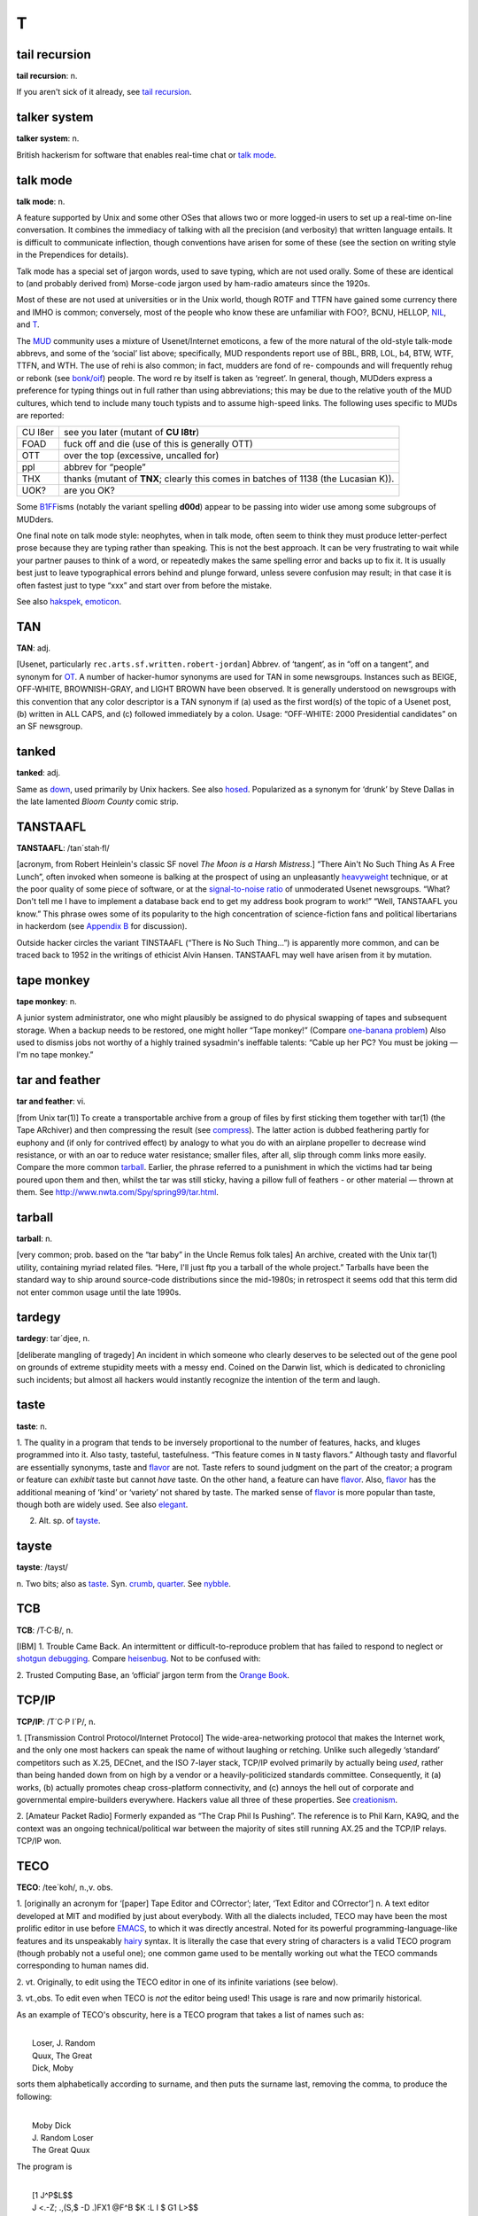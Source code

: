 =====
T
=====

tail recursion
==============


**tail recursion**: n.

If you aren't sick of it already, see `tail
recursion <tail-recursion.html>`__.


talker system
==============


**talker system**: n.

British hackerism for software that enables real-time chat or `talk
mode <talk-mode.html>`__.


talk mode
=========

**talk mode**: n.

A feature supported by Unix and some other OSes that allows two or more
logged-in users to set up a real-time on-line conversation. It combines
the immediacy of talking with all the precision (and verbosity) that
written language entails. It is difficult to communicate inflection,
though conventions have arisen for some of these (see the section on
writing style in the Prependices for details).

Talk mode has a special set of jargon words, used to save typing, which
are not used orally. Some of these are identical to (and probably
derived from) Morse-code jargon used by ham-radio amateurs since the
1920s.

+--------------------+-----------------------------------------------------------------------------------------------------------------------------------------------------------------------------------------------------------------------------------------------------------------------------------------------------------------------------------------------------------------------------------------+
| AFAIAC             | as far as I am concerned                                                                                                                                                                                                                                                                                                                                                                |
+--------------------+-----------------------------------------------------------------------------------------------------------------------------------------------------------------------------------------------------------------------------------------------------------------------------------------------------------------------------------------------------------------------------------------+
| AFAIK              | as far as I know                                                                                                                                                                                                                                                                                                                                                                        |
+--------------------+-----------------------------------------------------------------------------------------------------------------------------------------------------------------------------------------------------------------------------------------------------------------------------------------------------------------------------------------------------------------------------------------+
| BCNU               | be seeing you                                                                                                                                                                                                                                                                                                                                                                           |
+--------------------+-----------------------------------------------------------------------------------------------------------------------------------------------------------------------------------------------------------------------------------------------------------------------------------------------------------------------------------------------------------------------------------------+
| BTW                | by the way                                                                                                                                                                                                                                                                                                                                                                              |
+--------------------+-----------------------------------------------------------------------------------------------------------------------------------------------------------------------------------------------------------------------------------------------------------------------------------------------------------------------------------------------------------------------------------------+
| BYE?               | are you ready to unlink? (this is the standard way to end a talk-mode conversation; the other person types **BYE** to confirm, or else continues the conversation)                                                                                                                                                                                                                      |
+--------------------+-----------------------------------------------------------------------------------------------------------------------------------------------------------------------------------------------------------------------------------------------------------------------------------------------------------------------------------------------------------------------------------------+
| CUL                | see you later                                                                                                                                                                                                                                                                                                                                                                           |
+--------------------+-----------------------------------------------------------------------------------------------------------------------------------------------------------------------------------------------------------------------------------------------------------------------------------------------------------------------------------------------------------------------------------------+
| ENQ?               | are you busy? (expects **ACK** or **NAK** in return)                                                                                                                                                                                                                                                                                                                                    |
+--------------------+-----------------------------------------------------------------------------------------------------------------------------------------------------------------------------------------------------------------------------------------------------------------------------------------------------------------------------------------------------------------------------------------+
| FOO?               | are you there? (often used on unexpected links, meaning also “Sorry if I butted in &ellipsis;” (linker) or “What's up?” (linkee))                                                                                                                                                                                                                                                       |
+--------------------+-----------------------------------------------------------------------------------------------------------------------------------------------------------------------------------------------------------------------------------------------------------------------------------------------------------------------------------------------------------------------------------------+
| FWIW               | for what it's worth                                                                                                                                                                                                                                                                                                                                                                     |
+--------------------+-----------------------------------------------------------------------------------------------------------------------------------------------------------------------------------------------------------------------------------------------------------------------------------------------------------------------------------------------------------------------------------------+
| FYI                | for your information                                                                                                                                                                                                                                                                                                                                                                    |
+--------------------+-----------------------------------------------------------------------------------------------------------------------------------------------------------------------------------------------------------------------------------------------------------------------------------------------------------------------------------------------------------------------------------------+
| FYA                | for your amusement                                                                                                                                                                                                                                                                                                                                                                      |
+--------------------+-----------------------------------------------------------------------------------------------------------------------------------------------------------------------------------------------------------------------------------------------------------------------------------------------------------------------------------------------------------------------------------------+
| GA                 | go ahead (used when two people have tried to type simultaneously; this cedes the right to type to the other)                                                                                                                                                                                                                                                                            |
+--------------------+-----------------------------------------------------------------------------------------------------------------------------------------------------------------------------------------------------------------------------------------------------------------------------------------------------------------------------------------------------------------------------------------+
| GRMBL              | grumble (expresses disquiet or disagreement)                                                                                                                                                                                                                                                                                                                                            |
+--------------------+-----------------------------------------------------------------------------------------------------------------------------------------------------------------------------------------------------------------------------------------------------------------------------------------------------------------------------------------------------------------------------------------+
| HELLOP             | hello? (an instance of the ‘-P’ convention)                                                                                                                                                                                                                                                                                                                                             |
+--------------------+-----------------------------------------------------------------------------------------------------------------------------------------------------------------------------------------------------------------------------------------------------------------------------------------------------------------------------------------------------------------------------------------+
| IIRC               | if I recall correctly                                                                                                                                                                                                                                                                                                                                                                   |
+--------------------+-----------------------------------------------------------------------------------------------------------------------------------------------------------------------------------------------------------------------------------------------------------------------------------------------------------------------------------------------------------------------------------------+
| JAM                | just a minute (equivalent to **SEC....** )                                                                                                                                                                                                                                                                                                                                              |
+--------------------+-----------------------------------------------------------------------------------------------------------------------------------------------------------------------------------------------------------------------------------------------------------------------------------------------------------------------------------------------------------------------------------------+
| MIN                | same as **JAM**                                                                                                                                                                                                                                                                                                                                                                         |
+--------------------+-----------------------------------------------------------------------------------------------------------------------------------------------------------------------------------------------------------------------------------------------------------------------------------------------------------------------------------------------------------------------------------------+
| NIL                | no (see `NIL <../N/NIL.html>`__)                                                                                                                                                                                                                                                                                                                                                      |
+--------------------+-----------------------------------------------------------------------------------------------------------------------------------------------------------------------------------------------------------------------------------------------------------------------------------------------------------------------------------------------------------------------------------------+
| NP                 | no problem                                                                                                                                                                                                                                                                                                                                                                              |
+--------------------+-----------------------------------------------------------------------------------------------------------------------------------------------------------------------------------------------------------------------------------------------------------------------------------------------------------------------------------------------------------------------------------------+
| O                  | over to you                                                                                                                                                                                                                                                                                                                                                                             |
+--------------------+-----------------------------------------------------------------------------------------------------------------------------------------------------------------------------------------------------------------------------------------------------------------------------------------------------------------------------------------------------------------------------------------+
| OO                 | over and out                                                                                                                                                                                                                                                                                                                                                                            |
+--------------------+-----------------------------------------------------------------------------------------------------------------------------------------------------------------------------------------------------------------------------------------------------------------------------------------------------------------------------------------------------------------------------------------+
| /                  | another form of “over to you” (from x/y as “x over y”)                                                                                                                                                                                                                                                                                                                                  |
+--------------------+-----------------------------------------------------------------------------------------------------------------------------------------------------------------------------------------------------------------------------------------------------------------------------------------------------------------------------------------------------------------------------------------+
| \\                 | lambda (used in discussing LISPy things)                                                                                                                                                                                                                                                                                                                                                |
+--------------------+-----------------------------------------------------------------------------------------------------------------------------------------------------------------------------------------------------------------------------------------------------------------------------------------------------------------------------------------------------------------------------------------+
| OBTW               | oh, by the way                                                                                                                                                                                                                                                                                                                                                                          |
+--------------------+-----------------------------------------------------------------------------------------------------------------------------------------------------------------------------------------------------------------------------------------------------------------------------------------------------------------------------------------------------------------------------------------+
| OTOH               | on the other hand                                                                                                                                                                                                                                                                                                                                                                       |
+--------------------+-----------------------------------------------------------------------------------------------------------------------------------------------------------------------------------------------------------------------------------------------------------------------------------------------------------------------------------------------------------------------------------------+
| R U THERE?         | are you there?                                                                                                                                                                                                                                                                                                                                                                          |
+--------------------+-----------------------------------------------------------------------------------------------------------------------------------------------------------------------------------------------------------------------------------------------------------------------------------------------------------------------------------------------------------------------------------------+
| SEC                | wait a second (sometimes written **SEC...** )                                                                                                                                                                                                                                                                                                                                           |
+--------------------+-----------------------------------------------------------------------------------------------------------------------------------------------------------------------------------------------------------------------------------------------------------------------------------------------------------------------------------------------------------------------------------------+
| SYN                | Are you busy? (expects ACK, SYN\|ACK, or RST in return; this is modeled on the TCP/IP handshake sequence)                                                                                                                                                                                                                                                                               |
+--------------------+-----------------------------------------------------------------------------------------------------------------------------------------------------------------------------------------------------------------------------------------------------------------------------------------------------------------------------------------------------------------------------------------+
| T                  | yes (see the main entry for `T <T.html>`__)                                                                                                                                                                                                                                                                                                                                           |
+--------------------+-----------------------------------------------------------------------------------------------------------------------------------------------------------------------------------------------------------------------------------------------------------------------------------------------------------------------------------------------------------------------------------------+
| TNX                | thanks                                                                                                                                                                                                                                                                                                                                                                                  |
+--------------------+-----------------------------------------------------------------------------------------------------------------------------------------------------------------------------------------------------------------------------------------------------------------------------------------------------------------------------------------------------------------------------------------+
| TNX 1.0E6          | thanks a million (humorous)                                                                                                                                                                                                                                                                                                                                                             |
+--------------------+-----------------------------------------------------------------------------------------------------------------------------------------------------------------------------------------------------------------------------------------------------------------------------------------------------------------------------------------------------------------------------------------+
| TNXE6              | another form of “thanks a million”                                                                                                                                                                                                                                                                                                                                                      |
+--------------------+-----------------------------------------------------------------------------------------------------------------------------------------------------------------------------------------------------------------------------------------------------------------------------------------------------------------------------------------------------------------------------------------+
| TTBOMK             | to the best of my knowledge                                                                                                                                                                                                                                                                                                                                                             |
+--------------------+-----------------------------------------------------------------------------------------------------------------------------------------------------------------------------------------------------------------------------------------------------------------------------------------------------------------------------------------------------------------------------------------+
| WRT                | with regard to, or with respect to.                                                                                                                                                                                                                                                                                                                                                     |
+--------------------+-----------------------------------------------------------------------------------------------------------------------------------------------------------------------------------------------------------------------------------------------------------------------------------------------------------------------------------------------------------------------------------------+
| WTF                | the universal interrogative particle; WTF knows what it means?                                                                                                                                                                                                                                                                                                                          |
+--------------------+-----------------------------------------------------------------------------------------------------------------------------------------------------------------------------------------------------------------------------------------------------------------------------------------------------------------------------------------------------------------------------------------+
| WTH                | what the hell?                                                                                                                                                                                                                                                                                                                                                                          |
+--------------------+-----------------------------------------------------------------------------------------------------------------------------------------------------------------------------------------------------------------------------------------------------------------------------------------------------------------------------------------------------------------------------------------+
| <double newline>   | When the typing party has finished, he/she types two newlines to signal that he/she is done; this leaves a blank line between 'speeches' in the conversation, making it easier to reread the preceding text.                                                                                                                                                                            |
+--------------------+-----------------------------------------------------------------------------------------------------------------------------------------------------------------------------------------------------------------------------------------------------------------------------------------------------------------------------------------------------------------------------------------+
| YHTBT              | You Had To Be There. Used of a situation which loses significant meaning in the telling, usually because it's difficult to convey tone and timing.                                                                                                                                                                                                                                      |
+--------------------+-----------------------------------------------------------------------------------------------------------------------------------------------------------------------------------------------------------------------------------------------------------------------------------------------------------------------------------------------------------------------------------------+
| <name>:            | When three or more terminals are linked, it is conventional for each typist to `prepend <../P/prepend.html>`__ his/her login name or handle and a colon (or a hyphen) to each line to indicate who is typing (some conferencing facilities do this automatically). The login name is often shortened to a unique prefix (possibly a single letter) during a very long conversation.   |
+--------------------+-----------------------------------------------------------------------------------------------------------------------------------------------------------------------------------------------------------------------------------------------------------------------------------------------------------------------------------------------------------------------------------------+
| /\\/\\/\\          | A giggle or chuckle. On a MUD, this usually means 'earthquake fault'.                                                                                                                                                                                                                                                                                                                   |
+--------------------+-----------------------------------------------------------------------------------------------------------------------------------------------------------------------------------------------------------------------------------------------------------------------------------------------------------------------------------------------------------------------------------------+
| <g>                | grin                                                                                                                                                                                                                                                                                                                                                                                    |
+--------------------+-----------------------------------------------------------------------------------------------------------------------------------------------------------------------------------------------------------------------------------------------------------------------------------------------------------------------------------------------------------------------------------------+
| <gd&r>             | grinning, ducking, and running                                                                                                                                                                                                                                                                                                                                                          |
+--------------------+-----------------------------------------------------------------------------------------------------------------------------------------------------------------------------------------------------------------------------------------------------------------------------------------------------------------------------------------------------------------------------------------+
| BBL                | be back later                                                                                                                                                                                                                                                                                                                                                                           |
+--------------------+-----------------------------------------------------------------------------------------------------------------------------------------------------------------------------------------------------------------------------------------------------------------------------------------------------------------------------------------------------------------------------------------+
| BRB                | be right back                                                                                                                                                                                                                                                                                                                                                                           |
+--------------------+-----------------------------------------------------------------------------------------------------------------------------------------------------------------------------------------------------------------------------------------------------------------------------------------------------------------------------------------------------------------------------------------+
| HHOJ               | ha ha only joking                                                                                                                                                                                                                                                                                                                                                                       |
+--------------------+-----------------------------------------------------------------------------------------------------------------------------------------------------------------------------------------------------------------------------------------------------------------------------------------------------------------------------------------------------------------------------------------+
| HHOK               | ha ha only kidding                                                                                                                                                                                                                                                                                                                                                                      |
+--------------------+-----------------------------------------------------------------------------------------------------------------------------------------------------------------------------------------------------------------------------------------------------------------------------------------------------------------------------------------------------------------------------------------+
| HHOS               | `ha ha only serious <../H/ha-ha-only-serious.html>`__                                                                                                                                                                                                                                                                                                                                 |
+--------------------+-----------------------------------------------------------------------------------------------------------------------------------------------------------------------------------------------------------------------------------------------------------------------------------------------------------------------------------------------------------------------------------------+
| IMHO               | in my humble opinion (see `IMHO <../I/IMHO.html>`__)                                                                                                                                                                                                                                                                                                                                  |
+--------------------+-----------------------------------------------------------------------------------------------------------------------------------------------------------------------------------------------------------------------------------------------------------------------------------------------------------------------------------------------------------------------------------------+
| LOL                | laughing out loud                                                                                                                                                                                                                                                                                                                                                                       |
+--------------------+-----------------------------------------------------------------------------------------------------------------------------------------------------------------------------------------------------------------------------------------------------------------------------------------------------------------------------------------------------------------------------------------+
| NHOH               | Never Heard of Him/Her (often used in `initgame <../I/initgame.html>`__)                                                                                                                                                                                                                                                                                                              |
+--------------------+-----------------------------------------------------------------------------------------------------------------------------------------------------------------------------------------------------------------------------------------------------------------------------------------------------------------------------------------------------------------------------------------+
| ROTF               | rolling on the floor                                                                                                                                                                                                                                                                                                                                                                    |
+--------------------+-----------------------------------------------------------------------------------------------------------------------------------------------------------------------------------------------------------------------------------------------------------------------------------------------------------------------------------------------------------------------------------------+
| ROTFL              | rolling on the floor laughing                                                                                                                                                                                                                                                                                                                                                           |
+--------------------+-----------------------------------------------------------------------------------------------------------------------------------------------------------------------------------------------------------------------------------------------------------------------------------------------------------------------------------------------------------------------------------------+
| AFK                | away from keyboard                                                                                                                                                                                                                                                                                                                                                                      |
+--------------------+-----------------------------------------------------------------------------------------------------------------------------------------------------------------------------------------------------------------------------------------------------------------------------------------------------------------------------------------------------------------------------------------+
| b4                 | before                                                                                                                                                                                                                                                                                                                                                                                  |
+--------------------+-----------------------------------------------------------------------------------------------------------------------------------------------------------------------------------------------------------------------------------------------------------------------------------------------------------------------------------------------------------------------------------------+
| CU l8tr            | see you later                                                                                                                                                                                                                                                                                                                                                                           |
+--------------------+-----------------------------------------------------------------------------------------------------------------------------------------------------------------------------------------------------------------------------------------------------------------------------------------------------------------------------------------------------------------------------------------+
| MORF               | male or female?                                                                                                                                                                                                                                                                                                                                                                         |
+--------------------+-----------------------------------------------------------------------------------------------------------------------------------------------------------------------------------------------------------------------------------------------------------------------------------------------------------------------------------------------------------------------------------------+
| TTFN               | ta-ta for now                                                                                                                                                                                                                                                                                                                                                                           |
+--------------------+-----------------------------------------------------------------------------------------------------------------------------------------------------------------------------------------------------------------------------------------------------------------------------------------------------------------------------------------------------------------------------------------+
| TTYL               | talk to you later                                                                                                                                                                                                                                                                                                                                                                       |
+--------------------+-----------------------------------------------------------------------------------------------------------------------------------------------------------------------------------------------------------------------------------------------------------------------------------------------------------------------------------------------------------------------------------------+
| OIC                | oh, I see                                                                                                                                                                                                                                                                                                                                                                               |
+--------------------+-----------------------------------------------------------------------------------------------------------------------------------------------------------------------------------------------------------------------------------------------------------------------------------------------------------------------------------------------------------------------------------------+
| rehi               | hello again                                                                                                                                                                                                                                                                                                                                                                             |
+--------------------+-----------------------------------------------------------------------------------------------------------------------------------------------------------------------------------------------------------------------------------------------------------------------------------------------------------------------------------------------------------------------------------------+

Most of these are not used at universities or in the Unix world, though
ROTF and TTFN have gained some currency there and IMHO is common;
conversely, most of the people who know these are unfamiliar with FOO?,
BCNU, HELLOP, `NIL <../N/NIL.html>`__, and `T <T.html>`__.

The `MUD <../M/MUD.html>`__ community uses a mixture of
Usenet/Internet emoticons, a few of the more natural of the old-style
talk-mode abbrevs, and some of the ‘social’ list above; specifically,
MUD respondents report use of BBL, BRB, LOL, b4, BTW, WTF, TTFN, and
WTH. The use of rehi is also common; in fact, mudders are fond of re-
compounds and will frequently rehug or rebonk (see
`bonk/oif <../B/bonk-oif.html>`__) people. The word re by itself is
taken as ‘regreet’. In general, though, MUDders express a preference for
typing things out in full rather than using abbreviations; this may be
due to the relative youth of the MUD cultures, which tend to include
many touch typists and to assume high-speed links. The following uses
specific to MUDs are reported:

+-----------+---------------------------------------------------------------------------------------+
| CU l8er   | see you later (mutant of **CU l8tr**)                                                 |
+-----------+---------------------------------------------------------------------------------------+
| FOAD      | fuck off and die (use of this is generally OTT)                                       |
+-----------+---------------------------------------------------------------------------------------+
| OTT       | over the top (excessive, uncalled for)                                                |
+-----------+---------------------------------------------------------------------------------------+
| ppl       | abbrev for “people”                                                                   |
+-----------+---------------------------------------------------------------------------------------+
| THX       | thanks (mutant of **TNX**; clearly this comes in batches of 1138 (the Lucasian K)).   |
+-----------+---------------------------------------------------------------------------------------+
| UOK?      | are you OK?                                                                           |
+-----------+---------------------------------------------------------------------------------------+

Some `B1FF <../B/B1FF.html>`__\ isms (notably the variant spelling
**d00d**) appear to be passing into wider use among some subgroups of
MUDders.

One final note on talk mode style: neophytes, when in talk mode, often
seem to think they must produce letter-perfect prose because they are
typing rather than speaking. This is not the best approach. It can be
very frustrating to wait while your partner pauses to think of a word,
or repeatedly makes the same spelling error and backs up to fix it. It
is usually best just to leave typographical errors behind and plunge
forward, unless severe confusion may result; in that case it is often
fastest just to type “xxx” and start over from before the mistake.

See also `hakspek <../H/hakspek.html>`__,
`emoticon <../E/emoticon.html>`__.


TAN
=======


**TAN**: adj.

[Usenet, particularly ``rec.arts.sf.written.robert-jordan``] Abbrev. of
‘tangent’, as in “off on a tangent”, and synonym for
`OT <../O/OT.html>`__. A number of hacker-humor synonyms are used for
TAN in some newsgroups. Instances such as BEIGE, OFF-WHITE,
BROWNISH-GRAY, and LIGHT BROWN have been observed. It is generally
understood on newsgroups with this convention that any color descriptor
is a TAN synonym if (a) used as the first word(s) of the topic of a
Usenet post, (b) written in ALL CAPS, and (c) followed immediately by a
colon. Usage: “OFF-WHITE: 2000 Presidential candidates” on an SF
newsgroup.



tanked
===========


**tanked**: adj.

Same as `down <../D/down.html>`__, used primarily by Unix hackers. See
also `hosed <../H/hosed.html>`__. Popularized as a synonym for ‘drunk’
by Steve Dallas in the late lamented *Bloom County* comic strip.

TANSTAAFL
================


**TANSTAAFL**: /tan´stah·fl/

[acronym, from Robert Heinlein's classic SF novel *The Moon is a Harsh
Mistress*.] “There Ain't No Such Thing As A Free Lunch”, often invoked
when someone is balking at the prospect of using an unpleasantly
`heavyweight <../H/heavyweight.html>`__ technique, or at the poor
quality of some piece of software, or at the `signal-to-noise
ratio <../S/signal-to-noise-ratio.html>`__ of unmoderated Usenet
newsgroups. “What? Don't tell me I have to implement a database back end
to get my address book program to work!” “Well, TANSTAAFL you know.”
This phrase owes some of its popularity to the high concentration of
science-fiction fans and political libertarians in hackerdom (see
`Appendix B <../appendixb.html>`__ for discussion).

Outside hacker circles the variant TINSTAAFL (“There is No Such
Thing...”) is apparently more common, and can be traced back to 1952 in
the writings of ethicist Alvin Hansen. TANSTAAFL may well have arisen
from it by mutation.



tape monkey
==================


**tape monkey**: n.

A junior system administrator, one who might plausibly be assigned to do
physical swapping of tapes and subsequent storage. When a backup needs
to be restored, one might holler “Tape monkey!” (Compare `one-banana
problem <../O/one-banana-problem.html>`__) Also used to dismiss jobs
not worthy of a highly trained sysadmin's ineffable talents: “Cable up
her PC? You must be joking — I'm no tape monkey.”

tar and feather
======================



**tar and feather**: vi.

[from Unix tar(1)] To create a transportable archive from a group of
files by first sticking them together with tar(1) (the Tape ARchiver)
and then compressing the result (see
`compress <../C/compress.html>`__). The latter action is dubbed
feathering partly for euphony and (if only for contrived effect) by
analogy to what you do with an airplane propeller to decrease wind
resistance, or with an oar to reduce water resistance; smaller files,
after all, slip through comm links more easily. Compare the more common
`tarball <tarball.html>`__. Earlier, the phrase referred to a
punishment in which the victims had tar being poured upon them and then,
whilst the tar was still sticky, having a pillow full of feathers - or
other material — thrown at them. See
`http://www.nwta.com/Spy/spring99/tar.html <http://www.nwta.com/Spy/spring99/tar.html>`__.

tarball
============


**tarball**: n.

[very common; prob. based on the “tar baby” in the Uncle Remus folk
tales] An archive, created with the Unix tar(1) utility, containing
myriad related files. “Here, I'll just ftp you a tarball of the whole
project.” Tarballs have been the standard way to ship around source-code
distributions since the mid-1980s; in retrospect it seems odd that this
term did not enter common usage until the late 1990s.


tardegy
=============


**tardegy**: tar´d­jee, n.

[deliberate mangling of tragedy] An incident in which someone who
clearly deserves to be selected out of the gene pool on grounds of
extreme stupidity meets with a messy end. Coined on the Darwin list,
which is dedicated to chronicling such incidents; but almost all hackers
would instantly recognize the intention of the term and laugh.

taste
=================


**taste**: n.

1. The quality in a program that tends to be inversely proportional to
the number of features, hacks, and kluges programmed into it. Also
tasty, tasteful, tastefulness. “This feature comes in ``N`` tasty
flavors.” Although tasty and flavorful are essentially synonyms, taste
and `flavor <../F/flavor.html>`__ are not. Taste refers to sound
judgment on the part of the creator; a program or feature can *exhibit*
taste but cannot *have* taste. On the other hand, a feature can have
`flavor <../F/flavor.html>`__. Also, `flavor <../F/flavor.html>`__
has the additional meaning of ‘kind’ or ‘variety’ not shared by taste.
The marked sense of `flavor <../F/flavor.html>`__ is more popular than
taste, though both are widely used. See also `elegant <../E/elegant.html>`__.

2. Alt. sp. of `tayste <tayste.html>`__.


tayste
===========


**tayste**: /tayst/

n. Two bits; also as `taste <taste.html>`__. Syn.
`crumb <../C/crumb.html>`__, `quarter <../Q/quarter.html>`__. See
`nybble <../N/nybble.html>`__.

TCB
=============



**TCB**: /T·C·B/, n.

[IBM] 1. Trouble Came Back. An intermittent or difficult-to-reproduce
problem that has failed to respond to neglect or `shotgun
debugging <../S/shotgun-debugging.html>`__. Compare
`heisenbug <../H/heisenbug.html>`__. Not to be confused with:

2. Trusted Computing Base, an ‘official’ jargon term from the `Orange
Book <../O/Orange-Book.html>`__.


TCP/IP
=============


**TCP/IP**: /T´C·P I´P/, n.

1. [Transmission Control Protocol/Internet Protocol] The
wide-area-networking protocol that makes the Internet work, and the only
one most hackers can speak the name of without laughing or retching.
Unlike such allegedly ‘standard’ competitors such as X.25, DECnet, and
the ISO 7-layer stack, TCP/IP evolved primarily by actually being
*used*, rather than being handed down from on high by a vendor or a
heavily-politicized standards committee. Consequently, it (a) works, (b)
actually promotes cheap cross-platform connectivity, and (c) annoys the
hell out of corporate and governmental empire-builders everywhere.
Hackers value all three of these properties. See
`creationism <../C/creationism.html>`__.

2. [Amateur Packet Radio] Formerly expanded as “The Crap Phil Is
Pushing”. The reference is to Phil Karn, KA9Q, and the context was an
ongoing technical/political war between the majority of sites still
running AX.25 and the TCP/IP relays. TCP/IP won.

TECO
===========



**TECO**: /tee´koh/, n.,v. obs.

1. [originally an acronym for ‘[paper] Tape Editor and COrrector’;
later, ‘Text Editor and COrrector’] n. A text editor developed at MIT
and modified by just about everybody. With all the dialects included,
TECO may have been the most prolific editor in use before
`EMACS <../E/EMACS.html>`__, to which it was directly ancestral. Noted
for its powerful programming-language-like features and its unspeakably
`hairy <../H/hairy.html>`__ syntax. It is literally the case that
every string of characters is a valid TECO program (though probably not
a useful one); one common game used to be mentally working out what the
TECO commands corresponding to human names did.

2. vt. Originally, to edit using the TECO editor in one of its infinite
variations (see below).

3. vt.,obs. To edit even when TECO is *not* the editor being used! This
usage is rare and now primarily historical.

As an example of TECO's obscurity, here is a TECO program that takes a
list of names such as:

| 
|  Loser, J. Random
|  Quux, The Great
|  Dick, Moby

sorts them alphabetically according to surname, and then puts the
surname last, removing the comma, to produce the following:

| 
|  Moby Dick
|  J. Random Loser
|  The Great Quux

The program is

| 
|  [1 J^P$L$$
|  J <.-Z; .,(S,$ -D .)FX1 @F^B $K :L I $ G1 L>$$

(where ^B means ‘Control-B’ (ASCII 0000010) and $ is actually an
`alt <../A/alt.html>`__ or escape (ASCII 0011011) character).

In fact, this very program was used to produce the second, sorted list
from the first list. The first hack at it had a
`bug <../B/bug.html>`__: GLS (the author) had accidentally omitted the
**@** in front of **F^B**, which as anyone can see is clearly the
`Wrong Thing <../W/Wrong-Thing.html>`__. It worked fine the second
time. There is no space to describe all the features of TECO, but it may
be of interest that **^P** means ‘sort’ and **J<.-Z; ... L>** is an
idiomatic series of commands for ‘do once for every line’.

In mid-1991, TECO is pretty much one with the dust of history, having
been replaced in the affections of hackerdom by
`EMACS <../E/EMACS.html>`__. Descendants of an early (and somewhat
lobotomized) version adopted by DEC can still be found lurking on VMS
and a couple of crufty `PDP-11 <../P/PDP-11.html>`__ operating
systems, however, and ports of the more advanced MIT versions remain the
focus of some antiquarian interest. See also
`retrocomputing <../R/retrocomputing.html>`__, `write-only
language <../W/write-only-language.html>`__.


tee
======================


**tee**: n.,vt.

[Purdue] A carbon copy of an electronic transmission. “Oh, you're
sending him the `bits <../B/bits.html>`__ to that? Slap on a tee for
me.” From the Unix command tee(1), itself named after a pipe fitting
(see `plumbing <../P/plumbing.html>`__). Can also mean ‘save one for
me’, as in “Tee a slice for me!” Also spelled ‘T’.

teergrube
============


**teergrube**: /teer´groob·@/, n.

[German for tar pit] A trap set to punish spammers who use an `address
harvester <../A/address-harvester.html>`__; a mail server deliberately
set up to be really, really slow. To activate it, scatter addresses that
look like users on the teergrube's host in places where the address
harvester will be trolling (one popular way is to embed the fake address
in a Usenet sig block next to a human-readable warning not to send mail
to it). The address harvester will dutifully collect the address. When
the spammer tries to mailbomb it, his mailer will get stuck.

teledildonics
===============


**teledildonics**: /tel\`@·dil·do'·niks/, n.

Sex in a computer simulated virtual reality, esp. computer-mediated
sexual interaction between the `VR <../V/VR.html>`__ presences of two
humans. This practice is not yet possible except in the rather limited
form of erotic conversation on `MUD <../M/MUD.html>`__\ s and the
like. The term, however, is widely recognized in the VR community as a
`ha ha only serious <../H/ha-ha-only-serious.html>`__ projection of
things to come. “When we can sustain a multi-sensory surround good
enough for teledildonics, *then* we'll know we're getting somewhere.”
See also `hot chat <../H/hot-chat.html>`__.


ten-finger interface
=================================


**ten-finger interface**: n.

The interface between two networks that cannot be directly connected for
security reasons; refers to the practice of placing two terminals side
by side and having an operator read from one and type into the other.

tense
===================




**tense**: adj.

Of programs, very clever and efficient. A tense piece of code often got
that way because it was highly tuned, but sometimes it was just based on
a great idea. A comment in a clever routine by Mike Kazar, once a
grad-student hacker at CMU: “This routine is so tense it will bring
tears to your eyes.” A tense programmer is one who produces tense code.


tentacle
=================


**tentacle**: n.

A covert `pseudo <../P/pseudo.html>`__, sense 1. An artificial
identity created in cyberspace for nefarious and deceptive purposes. The
implication is that a single person may have multiple tentacles. This
term was originally floated in some paranoid ravings on the cypherpunks
list (see `cypherpunk <../C/cypherpunk.html>`__), and adopted in a
spirit of irony by other, saner members. It has since shown up, used
seriously, in the documentation for some remailer software, and is now
(1994) widely recognized on the net. Compare
`astroturfing <../A/astroturfing.html>`__, `sock
puppet <../S/sock-puppet.html>`__.


tenured graduate student
==============================


**tenured graduate student**: n.

One who has been in graduate school for 10 years (the usual maximum is 5
or 6): a ‘ten-yeared’ student (get it?). Actually, this term may be used
of any grad student beginning in his seventh year. Students don't really
get tenure, of course, the way professors do, but a tenth-year graduate
student has probably been around the university longer than any
untenured professor.


teraflop club
====================


**teraflop club**: /te´r@·flop kluhb/, n.

[FLOP = Floating Point Operation] A mythical association of people who
consume outrageous amounts of computer time in order to produce a few
simple pictures of glass balls with intricate ray-tracing techniques.
Caltech professor James Kajiya is said to have been the founder. Compare
`Knights of the Lambda
Calculus <../K/Knights-of-the-Lambda-Calculus.html>`__.


tera-
===========


**tera-**: /te´r@/, pref.

[SI] See `quantifiers <../Q/quantifiers.html>`__.

terminak
============



**terminak**: /ter´mi·nak\`/, n.

[Caltech, ca. 1979] Any malfunctioning computer terminal. A common
failure mode of Lear-Siegler ADM 3a terminals caused the ‘L’ key to
produce the ‘K’ code instead; complaints about this tended to look like
“Terminak #3 has a bad keyboard. Pkease fix.” Compare `dread high-bit
disease <../D/dread-high-bit-disease.html>`__,
`frogging <../F/frogging.html>`__; see also
`sun-stools <../S/sun-stools.html>`__,
`HP-SUX <../H/HP-SUX.html>`__, `Slowlaris <../S/Slowlaris.html>`__.


terminal brain death
=======================


**terminal brain death**: n.

The extreme form of `terminal illness <terminal-illness.html>`__
(sense 1). What someone who has obviously been hacking continuously for
far too long is said to be suffering from.

terminal illness
======================


**terminal illness**: n.

1. Syn. `raster burn <../R/raster-burn.html>`__.

2. The ‘burn-in’ condition your CRT tends to get if you don't have a
screen saver.

terminal junkie
====================================


**terminal junkie**: n.

[UK] A `wannabee <../W/wannabee.html>`__ or early `larval
stage <../L/larval-stage.html>`__ hacker who spends most of his or her
time wandering the directory tree and writing
`noddy <../N/noddy.html>`__ programs just to get a fix of computer
time. Variants include terminal jockey, console junkie, and `console
jockey <../C/console-jockey.html>`__. The term console jockey seems to
imply more expertise than the other three (possibly because of the
exalted status of the `console <../C/console.html>`__ relative to an
ordinary terminal). See also `twink <twink.html>`__, `ead-only
user <../R/read-only-user.html>`__. Appropriately, this term was used
in the works of William S. Burroughs to describe a heroin addict with an
unlimited supply.

test
=============


**test**: n.

1. Real users bashing on a prototype long enough to get thoroughly
acquainted with it, with careful monitoring and followup of the results.

2. Some bored random user trying a couple of the simpler features with a
developer looking over his or her shoulder, ready to pounce on mistakes.

Judging by the quality of most software, the second definition is far
more prevalent. See also `demo <../D/demo.html>`__.

TeX
===========


**TeX**: /tekh/, n.

An extremely powerful `macro <../M/macro.html>`__-based text formatter
written by Donald E. `Knuth <../K/Knuth.html>`__, very popular in the
computer-science community (it is good enough to have displaced Unix
`troff <troff.html>`__, the other favored formatter, even at many Unix
installations). TeX fans insist on the correct (guttural) pronunciation,
and the correct spelling (all caps, squished together, with the E
depressed below the baseline; the mixed-case ‘TeX’ is considered an
acceptable kluge on ASCII-only devices). Fans like to proliferate names
from the word ‘TeX’ — such as TeXnician (TeX user), TeXhacker (TeX
programmer), TeXmaster (competent TeX programmer), TeXhax, and TeXnique.
See also `CrApTeX <../C/CrApTeX.html>`__.

Knuth began TeX because he had become annoyed at the declining quality
of the typesetting in volumes I--III of his monumental *Art of Computer
Programming* (see `Knuth <../K/Knuth.html>`__, also
`bible <../B/bible.html>`__). In a manifestation of the typical
hackish urge to solve the problem at hand once and for all, he began to
design his own typesetting language. He thought he would finish it on
his sabbatical in 1978; he was wrong by only about 8 years. The language
was finally frozen around 1985, but volume IV of *The Art of Computer
Programming* is not expected to appear until 2007. The impact and
influence of TeX's design has been such that nobody minds this very
much. Many grand hackish projects have started as a bit of
`toolsmith <toolsmith.html>`__\ ing on the way to something else;
Knuth's diversion was simply on a grander scale than most.

TeX has also been a noteworthy example of free, shared, but high-quality
software. Knuth offers a monetary award to anyone who found and reported
bugs dating from before the 1989 code freeze; as the years wore on and
the few remaining bugs were fixed (and new ones even harder to find),
the bribe went up. Though well-written, TeX is so large (and so full of
cutting edge technique) that it is said to have unearthed at least one
bug in every Pascal system it has been compiled with.


text
=============



**text**: n.

1. [techspeak] Executable code, esp. a pure code portion shared between
multiple instances of a program running in a multitasking OS. Compare
`English <../E/English.html>`__.

2. Textual material in the mainstream sense; data in ordinary
`ASCII <../A/ASCII.html>`__ or `EBCDIC <../E/EBCDIC.html>`__
representation (see `flat-ASCII <../F/flat-ASCII.html>`__). “Those are
text files; you can review them using the editor.”

These two contradictory senses confuse hackers, too.


thanks in advance
============================



**thanks in advance**

[Usenet] Conventional net.politeness ending a posted request for
information or assistance. Sometimes written ‘advTHANKSance’ or
‘aTdHvAaNnKcSe’ or abbreviated ‘TIA’. See `net.- <../N/net--.html>`__,
`netiquette <../N/netiquette.html>`__.


That's not a bug, that's a feature!
==========================================


**That's not a bug, that's a feature!**

The `canonical <../C/canonical.html>`__ first parry in a debate about
a purported bug. The complainant, if unconvinced, is likely to retort
that the bug is then at best a `misfeature <../M/misfeature.html>`__.
See also `feature <../F/feature.html>`__.

the literature
==========================


**the literature**: n.

Computer-science journals and other publications, vaguely gestured at to
answer a question that the speaker believes is
`trivial <trivial.html>`__. Thus, one might answer an annoying
question by saying “It's in the literature.” Oppose
`Knuth <../K/Knuth.html>`__, which has no connotation of triviality.

the network
===================



**the network**: n.

1. Historically, the union of all the major noncommercial, academic, and
hacker-oriented networks, such as Internet, the pre-1990 ARPANET,
NSFnet, BITNET, and the virtual UUCP and `Usenet <../U/Usenet.html>`__
‘networks’, plus the corporate in-house networks and commercial
timesharing services (such as CompuServe, GEnie and AOL) that gateway to
them. A site is generally considered on the network if it can be reached
through some combination of Internet-style (@-sign) and UUCP (bang-path)
addresses. See `Internet <../I/Internet.html>`__, `bang
path <../B/bang-path.html>`__, `network
address <../N/network-address.html>`__.

2. Following the mass-culture discovery of the Internet in 1994 and
subsequent proliferation of cheap TCP/IP connections, “the network” is
increasingly synonymous with the Internet itself (as it was before the
second wave of wide-area computer networking began around 1980).

3. A fictional conspiracy of libertarian hacker-subversives and
anti-authoritarian monkeywrenchers described in Robert Anton Wilson's
novel *Schrödinger's Cat*, to which many hackers have subsequently
decided they belong (this is an example of `ha ha only
serious <../H/ha-ha-only-serious.html>`__).

In sense 1, the network is often abbreviated to the net. “Are you on the
net?” is a frequent question when hackers first meet face to face, and
“See you on the net!” is a frequent goodbye.


theology
============


**theology**: n.

1. Ironically or humorously used to refer to `religious
issues <../R/religious-issues.html>`__.

2. Technical fine points of an abstruse nature, esp. those where the
resolution is of theoretical interest but is relatively
`marginal <../M/marginal.html>`__ with respect to actual use of a
design or system. Used esp. around software issues with a heavy AI or
language-design component, such as the smart-data vs. smart-programs
dispute in AI.


theory
==============


**theory**: n.

The consensus, idea, plan, story, or set of rules that is currently
being used to inform a behavior. This usage is a generalization and
(deliberate) abuse of the technical meaning. “What's the theory on
fixing this TECO loss?” “What's the theory on dinner tonight?”
(“Chinatown, I guess.”) “What's the current theory on letting lusers on
during the day?” “The theory behind this change is to fix the following
well-known screw....”


the X that can be Y is not the true X
=========================================



**the X that can be Y is not the true X**

Yet another instance of hackerdom's peculiar attraction to mystical
references — a common humorous way of making exclusive statements about
a class of things. The template is from the *Tao te Ching*: “The Tao
which can be spoken of is not the true Tao.” The implication is often
that the X is a mystery accessible only to the enlightened. See the
`trampoline <trampoline.html>`__ entry for an example, and compare
`has the X nature <../H/has-the-X-nature.html>`__.


thinko
================



**thinko**: /thing´koh/, n.

[by analogy with ‘typo’] A momentary, correctable glitch in mental
processing, especially one involving recall of information learned by
rote; a bubble in the stream of consciousness. Syn.
`braino <../B/braino.html>`__; see also `brain
fart <../B/brain-fart.html>`__. Compare `mouso <../M/mouso.html>`__.


This can't happen
====================


**This can't happen**

Less clipped variant of `can't happen <../C/can-t-happen.html>`__.



This time, for sure!
==========================


**This time, for sure!**: excl.

Ritual affirmation frequently uttered during protracted debugging
sessions involving numerous small obstacles (e.g., attempts to bring up
a UUCP connection). For the proper effect, this must be uttered in a
fruity imitation of Bullwinkle J. Moose. Also heard: “Hey, Rocky! Watch
me pull a rabbit out of my hat!” The
`canonical <../C/canonical.html>`__ response is, of course, “But that
trick *never* works!” See `hacker humor <../H/hacker-humor.html>`__.

thrash
===================



**thrash**: vi.

To move wildly or violently, without accomplishing anything useful.
Paging or swapping systems that are overloaded waste most of their time
moving data into and out of core (rather than performing useful
computation) and are therefore said to thrash. Someone who keeps
changing his mind (esp. about what to work on next) is said to be
thrashing. A person frantically trying to execute too many tasks at once
(and not spending enough time on any single task) may also be described
as thrashing. Compare `multitask <../M/multitask.html>`__.


thread
===============



**thread**: n.

[Usenet, GEnie, CompuServe] Common abbreviation of topic thread, a more
or less continuous chain of postings on a single topic. To follow a
thread is to read a series of Usenet postings sharing a common subject
or (more correctly) which are connected by Reference headers. The better
newsreaders can present news in thread order automatically. Not to be
confused with the techspeak sense of ‘thread’, e.g. a lightweight
process.

Interestingly, this is far from a neologism. The OED says: “That which
connects the successive points in anything, esp. a narrative, train of
thought, or the like; the sequence of events or ideas continuing
throughout the whole course of anything;” Citations are given going back
to 1642!


three-finger salute
===========================


**three-finger salute**: n.

Syn. `Vulcan nerve pinch <../V/Vulcan-nerve-pinch.html>`__.


throwaway account
==========================


**throwaway account**: n.

1. An inexpensive Internet account purchased on a legitimate
`ISP <../I/ISP.html>`__ for the sole purpose of spewing
`spam <../S/spam.html>`__.

2. An inexpensive Internet account obtained for the sole purpose of
doing something which requires a valid email address but being able to
ignore spam since the user will not look at the account again.


T
=========

**T**: /T/

1. [from LISP terminology for ‘true’] Yes. Used in reply to a question
(particularly one asked using `The -P
convention <../p-convention.html>`__). In LISP, the constant T means
‘true’, among other things. Some Lisp hackers use ‘T’ and ‘NIL’ instead
of ‘Yes’ and ‘No’ almost reflexively. This sometimes causes
misunderstandings. When a waiter or flight attendant asks whether a
hacker wants coffee, he may absently respond ‘T’, meaning that he wants
coffee; but of course he will be brought a cup of tea instead.
Fortunately, most hackers (particularly those who frequent Chinese
restaurants) like tea at least as well as coffee — so it is not that big
a problem.

2. See `time T <time-T.html>`__ (also `since time T equals minus
infinity <../S/since-time-T-equals-minus-infinity.html>`__).

3. [techspeak] In transaction-processing circles, an abbreviation for
the noun ‘transaction’.

4. [Purdue] Alternate spelling of `tee <tee.html>`__.

5. A dialect of `LISP <../L/LISP.html>`__ developed at Yale. (There is
an intended allusion to NIL, “New Implementation of Lisp”, another
dialect of Lisp developed for the `VAX <../V/VAX.html>`__)


thud
==============

**thud**: n.

1. Yet another `metasyntactic
variable <../M/metasyntactic-variable.html>`__ (see
`foo <../F/foo.html>`__). It is reported that at CMU from the
mid-1970s the canonical series of these was ‘foo’, ‘bar’, ‘thud’,
‘blat’.

2. Rare term for the hash character, ‘#’ (ASCII 0100011). See
`ASCII <../A/ASCII.html>`__ for other synonyms.

thumb
=========



**thumb**: n.

The slider on a window-system scrollbar. So called because moving it
allows you to browse through the contents of a text window in a way
analogous to thumbing through a book.


thundering herd problem
===========================



**thundering herd problem**

Scheduler thrashing. This can happen under Unix when you have a number
of processes that are waiting on a single event. When that event (a
connection to the web server, say) happens, every process which could
possibly handle the event is awakened. In the end, only one of those
processes will actually be able to do the work, but, in the meantime,
all the others wake up and contend for CPU time before being put back to
sleep. Thus the system thrashes briefly while a herd of processes
thunders through. If this starts to happen many times per second, the
performance impact can be significant.


thunk
========



**thunk**: /thuhnk/, n.

1. [obs.]“A piece of coding which provides an address:”, according to P.
Z. Ingerman, who invented thunks in 1961 as a way of binding actual
parameters to their formal definitions in Algol-60 procedure calls. If a
procedure is called with an expression in the place of a formal
parameter, the compiler generates a thunk which computes the expression
and leaves the address of the result in some standard location.

2. Later generalized into: an expression, frozen together with its
environment, for later evaluation if and when needed (similar to what in
techspeak is called a closure). The process of unfreezing these thunks
is called forcing.

3. A `stubroutine <../S/stubroutine.html>`__, in an overlay
programming environment, that loads and jumps to the correct overlay.
Compare `trampoline <trampoline.html>`__.

4. Microsoft and IBM have both defined, in their Intel-based systems, a
“16-bit environment” (with bletcherous segment registers and 64K address
limits) and a “32-bit environment” (with flat addressing and semi-real
memory management). The two environments can both be running on the same
computer and OS (thanks to what is called, in the Microsoft world, WOW
which stands for Windows On Windows). MS and IBM have both decided that
the process of getting from 16- to 32-bit and vice versa is called a
“thunk”; for Windows 95, there is even a tool THUNK.EXE called a “thunk
compiler”.

5. A person or activity scheduled in a thunklike manner. “It occurred to
me the other day that I am rather accurately modeled by a thunk — I
frequently need to be forced to completion.:” — paraphrased from a
`plan file <../P/plan-file.html>`__.

Historical note: There are a couple of onomatopoeic myths circulating
about the origin of this term. The most common is that it is the sound
made by data hitting the stack; another holds that the sound is that of
the data hitting an accumulator. Yet another suggests that it is the
sound of the expression being unfrozen at argument-evaluation time. In
fact, according to the inventors, it was coined after they realized (in
the wee hours after hours of discussion) that the type of an argument in
Algol-60 could be figured out in advance with a little compile-time
thought, simplifying the evaluation machinery. In other words, it had
‘already been thought of’; thus it was christened a thunk, which is “the
past tense of ‘think’ at two in the morning”.


tick
==========



**tick**: n.

1. A `jiffy <../J/jiffy.html>`__ (sense 1).

2. In simulations, the discrete unit of time that passes between
iterations of the simulation mechanism. In AI applications, this amount
of time is often left unspecified, since the only constraint of interest
is the ordering of events. This sort of AI simulation is often
pejoratively referred to as tick-tick-tick simulation, especially when
the issue of simultaneity of events with long, independent chains of
causes is `handwave <../H/handwave.html>`__\ d.

3. In the FORTH language, a single quote character.


tickle a bug
================



**tickle a bug**: vt.

To cause a normally hidden bug to manifest itself through some known
series of inputs or operations. “You can tickle the bug in the Paradise
VGA card's highlight handling by trying to set bright yellow reverse
video.”

tick-list features
=========================



**tick-list features**: n.

[Acorn Computers] Features in software or hardware that customers insist
on but never use (calculators in desktop TSRs and that sort of thing).
The American equivalent would be checklist features, but this jargon
sense of the phrase has not been reported.


tiger team
================



**tiger team**: n.

[U.S. military jargon]

1. Originally, a team (of `sneaker <../S/sneaker.html>`__\ s) whose
purpose is to penetrate security, and thus test security measures. These
people are paid professionals who do hacker-type tricks, e.g., leave
cardboard signs saying “bomb” in critical defense installations,
hand-lettered notes saying “Your codebooks have been stolen” (they
usually haven't been) inside safes, etc. After a successful penetration,
some high-ranking security type shows up the next morning for a
‘security review’ and finds the sign, note, etc., and all hell breaks
loose. Serious successes of tiger teams sometimes lead to early
retirement for base commanders and security officers (see the
`patch <../P/patch.html>`__ entry for an example).

2. Recently, and more generally, any official inspection team or special
`firefighting <../F/firefighting.html>`__ group called in to look at a
problem.

A subset of tiger teams are professional
`cracker <../C/cracker.html>`__\ s, testing the security of military
computer installations by attempting remote attacks via networks or
supposedly ‘secure’ comm channels. Some of their escapades, if
declassified, would probably rank among the greatest hacks of all times.
The term has been adopted in commercial computer-security circles in
this more specific sense.


time bomb
===================



**time bomb**: n.

A subspecies of `logic bomb <../L/logic-bomb.html>`__ that is
triggered by reaching some preset time, either once or periodically.
There are numerous legends about time bombs set up by programmers in
their employers' machines, to go off if the programmer is fired or laid
off and is not present to perform the appropriate suppressing action
periodically.

Interestingly, the only such incident for which we have been pointed to
documentary evidence took place in the Soviet Union in 1986! A
disgruntled programmer at the Volga Automobile Plant (where the Fiat
clones called Ladas were manufactured) planted a time bomb which, a week
after he'd left on vacation, stopped the entire main assembly line for a
day. The case attracted lots of attention in the Soviet Union because it
was the first cracking case to make it to court there. The perpetrator
got a suspended sentence of 3 years in jail and was barred from future
work as a programmer.

timesharing
======================



**timesharing**

[now primarily historical] Timesharing is the technique of scheduling a
computer's time so that they are shared across multiple tasks and
multiple users, with each user having the illusion that his or her
computation is going on continuously. John McCarthy, the inventor of
`LISP <../L/LISP.html>`__, first `imagined this
technique <http://www-formal.stanford.edu/jmc/history/timesharing/timesharing.html>`__
in the late 1950s. The first timesharing operating systems, BBN's
"Little Hospital" and `CTSS <../C/CTSS.html>`__, were deplayed in
1962-63. The early hacker culture of the 1960s and 1970s grew up around
the first generation of relatively cheap timesharing computers, notably
the `DEC <../D/DEC.html>`__ 10, 11, and `VAX <../V/VAX.html>`__
lines. But these were only cheap in a relative sense; though quite a bit
less powerful than today's personal computers, they had to be shared by
dozens or even hundreds of people each. The early hacker comunities
nucleated around places where it was relatively easy to get access to a
timesharing account.

Nowadays, communications bandwidth is usually the most important
constraint on what you can do with your computer. Not so back then;
timesharing machines were often loaded to capacity, and it was not
uncommon for everyone's work to grind to a halt while the machine
scheduler thrashed, trying to figure out what to do next. Early hacker
slang was replete with terms like cycle crunch and cycle drought for
describing the consequences of too few instructions-per-second spread
among too many users. As GLS has noted, this sort of problem influenced
the tendency of many hackers to work odd schedules.

One reason this is worth noting here is to make the point that the
earliest hacker communities were physical, not distributed via networks;
they consisted of hackers who shared a machine and therefore had to deal
with many of the same problems with respect to it. A system crash could
idle dozens of eager programmers, all sitting in the same terminal room
and with little to do but talk with each other until normal operation
resumed.

Timesharing moved from being the luxury of a few large universities
runing semi-experimental operating systems to being more generally
available about 1975-76. Hackers in search of more cycles and more
control over their programming environment began to migrate off
timesharing machines and onto what are now called workstations around
1983. It took another ten years, the development of powerful 32-bit
personal micros, the `Great Internet
Explosion <../G/Great-Internet-Explosion.html>`__ before the migration
was complete. It is no coincidence that the last stages of this
migration coincided with the development of the first open-source
operating systems.

time sink
=============

**time sink**: n.

[poss.: by analogy with heat sink or current sink] A project that
consumes unbounded amounts of time.


times-or-divided-by
=====================

**times-or-divided-by**: quant.

[by analogy with ‘plus-or-minus’] Term occasionally used when describing
the uncertainty associated with a scheduling estimate, for either
humorous or brutally honest effect. For a software project, the
scheduling uncertainty factor is usually at least 2.


time T
===============


**time T**: /ti:m T/, n.

1. An unspecified but usually well-understood time, often used in
conjunction with a later time ``T+1``. “We'll meet on campus at time
``T`` or at Louie's at time ``T+1``\ ” means, in the context of going
out for dinner: “We can meet on campus and go to Louie's, or we can meet
at Louie's itself a bit later.” (Louie's was a Chinese restaurant in
Palo Alto that was a favorite with hackers.) Had the number 30 been used
instead of the number 1, it would have implied that the travel time from
campus to Louie's is 30 minutes; whatever time ``T`` is (and that hasn't
been decided on yet), you can meet half an hour later at Louie's than
you could on campus and end up eating at the same time. See also `since
time T equals minus
infinity <../S/since-time-T-equals-minus-infinity.html>`__.


TINC
============



**TINC**: //

[Usenet] Abbreviation: “There Is No Cabal”. See `backbone
cabal <../B/backbone-cabal.html>`__ and `NANA <../N/NANA.html>`__,
but note that this abbreviation did not enter use until long after the
dispersal of the backbone cabal.


Tinkerbell program
======================



**Tinkerbell program**: n.

[Great Britain] A monitoring program used to scan incoming network calls
and generate alerts when calls are received from particular sites, or
when logins are attempted using certain IDs. Named after ‘Project
Tinkerbell’, an experimental phone-tapping program developed by British
Telecom in the early 1980s.



TINLC
==========


**TINLC**: //

Abbreviation: “There Is No Lumber Cartel”. See `Lumber
Cartel <../L/Lumber-Cartel.html>`__. TINLC is a takeoff on
`TINC <TINC.html>`__.


tip of the ice-cube
=======================


**tip of the ice-cube**: n., //

[IBM] The visible part of something small and insignificant. Used as an
ironic comment in situations where ‘tip of the iceberg’ might be
appropriate if the subject were at all important.

tired iron
===============


**tired iron**: n.

[IBM] Hardware that is perfectly functional but far enough behind the
state of the art to have been superseded by new products, presumably
with sufficient improvement in bang-per-buck that the old stuff is
starting to look a bit like a `dinosaur <../D/dinosaur.html>`__.


tits on a keyboard
====================



**tits on a keyboard**: n.

Small bumps on certain keycaps to keep touch-typists registered. Usually
on the ``5`` of a numeric keypad, and on the ``F`` and ``J`` of a
`QWERTY <../Q/QWERTY.html>`__ keyboard; but older Macs (like pre-PC
electric typewriters) had them on the ``D`` and ``K`` keys (this changed
in 1999).

TLA
======


**TLA**: /T·L·A/, n.

[Three-Letter Acronym]

1. Self-describing abbreviation for a species with which computing
terminology is infested.

2. Any confusing acronym. Examples include MCA, FTP, SNA, CPU, MMU,
SCCS, DMU, FPU, NNTP, TLA. People who like this looser usage argue that
not all TLAs have three letters, just as not all four-letter words have
four letters. One also hears of ‘ETLA’ (Extended Three-Letter Acronym,
pronounced /ee tee el ay/) being used to describe four-letter acronyms;
the terms ‘SFLA’ (Stupid Four-Letter Acronym), ‘LFLA’ (Longer Four
Letter Acronym), and VLFLA (Very Long Five Letter Acronym) have also
been reported. See also `YABA <../Y/YABA.html>`__.

The self-effacing phrase “TDM TLA” (Too Damn Many...) is often used to
bemoan the plethora of TLAs in use. In 1989, a random of the
journalistic persuasion asked hacker Paul Boutin “What do you think will
be the biggest problem in computing in the 90s?” Paul's straight-faced
response: “There are only 17,000 three-letter acronyms.” (To be exact,
there are ``26^3    = 17,576``.) There is probably some karmic justice
in the fact that Paul Boutin subsequently became a journalist.


TMRC
==============



**TMRC**: /tmerk´/, n.

The Tech Model Railroad Club at MIT, one of the wellsprings of hacker
culture. The 1959 *Dictionary of the TMRC Language* compiled by Peter
Samson included several terms that became basics of the hackish
vocabulary (see esp. `foo <../F/foo.html>`__,
`mung <../M/mung.html>`__, and `frob <../F/frob.html>`__).

By 1962, TMRC's legendary layout was already a marvel of complexity and
has grown in the years since. All the features described here were still
present when the old layout was decommissioned in 1998 just before the
demolition of MIT Building 20, and will almost certainly be retained
when the old layout is rebuilt (expected in 2003). The control system
alone featured about 1200 relays. There were `scram
switch <../S/scram-switch.html>`__\ es located at numerous places
around the room that could be thwacked if something undesirable was
about to occur, such as a train going full-bore at an obstruction.
Another feature of the system was a digital clock on the dispatch board,
which was itself something of a wonder in those bygone days before cheap
LEDs and seven-segment displays. When someone hit a scram switch the
clock stopped and the display was replaced with the word ‘FOO’; at TMRC
the scram switches are therefore called foo switches.

Steven Levy, in his book *Hackers* (see the
`Bibliography <../pt03.html#bibliography>`__ in Appendix C), gives a
stimulating account of those early years. TMRC's Signals and Power
Committee included many of the early PDP-1 hackers and the people who
later became the core of the MIT AI Lab staff. Thirty years later that
connection is still very much alive, and this lexicon accordingly
includes a number of entries from a recent revision of the TMRC
dictionary.

TMRC has a web page at
`http://tmrc-www.mit.edu/ <http://tmrc-www.mit.edu/>`__. The TMRC
Dictionary is available there, at
`http://tmrc-www.mit.edu/dictionary.html <http://tmrc-www.mit.edu/dictionary.html>`__.


TMRCie
===========


**TMRCie**: /tmerk´ee/, n.

[MIT] A denizen of `TMRC <TMRC.html>`__.


TMTOWTDI
===============


**TMTOWTDI**: /tim·toh'·dee/, abbrev.

There's More Than One Way To Do It. This abbreviation of the official
motto of `Perl <../P/Perl.html>`__ is frequently used on newsgroups
and mailing lists related to that language.


toad
==========



**toad**: vt.

1. Notionally, to change a `MUD <../M/MUD.html>`__ player into a toad.

2. To permanently and totally exile a player from the MUD. A very
serious action, which can only be done by a MUD
`wizard <../W/wizard.html>`__; often involves a lot of debate among
the other characters first. See also `frog <../F/frog.html>`__,
`FOD <../F/FOD.html>`__.

to a first approximation
==============================



**to a first approximation**: adj.

1. [techspeak] When one is doing certain numerical computations, an
approximate solution may be computed by any of several heuristic
methods, then refined to a final value. By using the starting point of a
first approximation of the answer, one can write an algorithm that
converges more quickly to the correct result.

2. In jargon, a preface to any comment that indicates that the comment
is only approximately true. The remark “To a first approximation, I feel
good” might indicate that deeper questioning would reveal that not all
is perfect (e.g., a nagging cough still remains after an illness).


toaster
=====================

**toaster**: n.

1. The archetypal really stupid application for an embedded
microprocessor controller; often used in comments that imply that a
scheme is inappropriate technology (but see `elevator
controller <../E/elevator-controller.html>`__).
“\ `DWIM <../D/DWIM.html>`__ for an assembler? That'd be as silly as
running Unix on your toaster!”

2. A very, very dumb computer. “You could run this program on any dumb
toaster.” See `bitty box <../B/bitty-box.html>`__, `Get a real
computer! <../G/Get-a-real-computer-.html>`__, `toy <toy.html>`__,
`beige toaster <../B/beige-toaster.html>`__.

3. A Macintosh, esp. a Mac in the original unitary case. Some hold that
this is implied by sense 2.

4. A peripheral device. “I bought my box without toasters, but since
then I've added two boards and a second disk drive.”

5. A specialized computer used as an appliance. See `web
toaster <../W/web-toaster.html>`__, `video
toaster <../V/video-toaster.html>`__.


toast
=============


**toast**

1. n.Any completely inoperable system or component, esp. one that has
just crashed and burned: “Uh, oh ... I think the serial board is toast.”
(This sense went mainstream around 1993.)

2. vt. To cause a system to crash accidentally, especially in a manner
that requires manual rebooting. “Rick just toasted the `firewall
machine <../F/firewall-machine.html>`__ again.” Compare
`fried <../F/fried.html>`__.


to a zeroth approximation
==============================================



**to a zeroth approximation**

[from to a first approximation] A **really** sloppy approximation; a
wild guess. Compare `social science
number <../S/social-science-number.html>`__.


toeprint
================


**toeprint**: n.

A `footprint <../F/footprint.html>`__ of especially small size.

TOFU
===========================



**TOFU**

Text Over, Fullquote Under; see `top-post <top-post.html>`__.



toggle
=================================



**toggle**: vt.

To change a `bit <../B/bit.html>`__ from whatever state it is in to
the other state; to change from 1 to 0 or from 0 to

1. This comes from ‘toggle switches’, such as standard light switches,
though the word toggle actually refers to the mechanism that keeps the
switch in the position to which it is flipped rather than to the fact
that the switch has two positions. There are four things you can do to a
bit: set it (force it to be 1), clear (or zero) it, leave it alone, or
toggle it. (Mathematically, one would say that there are four distinct
boolean-valued functions of one boolean argument, but saying that is
much less fun than talking about toggling bits.)


toolchain
======================


**toolchain**

A collection of tools used to develop for a particular hardware target,
or to work with a particular data format (thus ‘the Crusoe development
toolchain’, or the ‘DocBook toolchain’). Often used in the context of
building software on one system which will be installed or run on some
other device; in that case the chain of tools usually consists of such
items as a particular version of a compiler, libraries, special headers,
etc. May also be used of text-formatting, page layout, or multimedia
tools which render from some markup to a variety of production formats.
Differs from ‘toolkit’ in that the former implies a collection of
semi-independent tools with complementary functions, while ‘toolchain’
implies that each of the parts is a serial stage in a rather tightly
bound pipeline. Seems to have become current in early 1999 and 2000; now
common.



tool
================



**tool**

1. n.A program used primarily to create, manipulate, modify, or analyze
other programs, such as a compiler or an editor or a cross-referencing
program. Oppose `app <../A/app.html>`__, `operating
system <../O/operating-system.html>`__; see also
`toolchain <toolchain.html>`__.

2. [Unix] An application program with a simple, ‘transparent’ (typically
text-stream) interface designed specifically to be used in programmed
combination with other tools (see `filter <../F/filter.html>`__,
`plumbing <../P/plumbing.html>`__).

3. [MIT: general to students there] vi. To work; to study (connotes
tedium). The TMRC Dictionary defined this as “to set one's brain to the
grindstone”. See `hack <../H/hack.html>`__.

4. n. [MIT] A student who studies too much and hacks too little. (MIT's
student humor magazine rejoices in the name *Tool and Die*.)


toolsmith
===================



**toolsmith**: n.

The software equivalent of a tool-and-die specialist; one who
specializes in making the `tool <tool.html>`__\ s with which other
programmers create applications. Many hackers consider this more fun
than applications per se; to understand why, see
`uninteresting <../U/uninteresting.html>`__. Jon Bentley, in the
“Bumper-Sticker Computer Science” chapter of his book *More Programming
Pearls*, quotes Dick Sites from `DEC <../D/DEC.html>`__ as saying “I'd
rather write programs to write programs than write programs”.


toor
============



**toor**: n.

The Bourne-Again Super-user. An alternate account with UID of 0, created
on Unix machines where the root user has an inconvenient choice of
shell. Compare `avatar <../A/avatar.html>`__.


topic drift
========================



**topic drift**: n.

Term used on GEnie, Usenet and other electronic fora to describe the
tendency of a `thread <thread.html>`__ to drift away from the original
subject of discussion (and thus, from the Subject header of the
originating message), or the results of that tendency. The header in
each post can be changed to keep current with the posts, but usually
isn't due to forgetfulness or laziness. A single post may often result
in several posts each responding to a different point in the original.
Some subthreads will actually be in response to some off-the-cuff side
comment, possibly degenerating into a `flame
war <../F/flame-war.html>`__, or just as often evolving into a separate
discussion. Hence, discussions aren't really so much threads as they are
trees. Except that they don't really have leaves, or multiple branching
roots; usually some lines of discussion will just sort of die off after
everyone gets tired of them. This could take anywhere from hours to
weeks, or even longer.

The term ‘topic drift’ is often used in gentle reminders that the
discussion has strayed off any useful track. “I think we started with a
question about Niven's last book, but we've ended up discussing the
sexual habits of the common marmoset. Now *that's* topic drift!”

topic group
======================



**topic group**: n.

Syn. `forum <../F/forum.html>`__.


top-post
===============



**top-post**: n., v.

[common] To put the newly-added portion of an email or Usenet response
before the quoted part, as opposed to the more logical sequence of
quoted portion first with original following. The problem with this
practice is neatly summed up by the following FAQ entry:

+--------------------------------------------------------------------------+
| .. code:: screen                                                         |
|                                                                          |
|     A: No.                                                               |
|     Q: Should I include quotations after my reply?                       |
                                                                          
+--------------------------------------------------------------------------+

This term is generally used pejoratively with the implication that the
offending person is a `newbie <../N/newbie.html>`__, a Microsoft
addict (Microsoft mail tools produce a similar format by default), or
simply a common-and-garden-variety idiot.

One major problem with top-posting is that people who do it all too
frequently quote the *entire* parent message rather than trimming it
down to those portions relevent to their reply — this makes threads
bulky and unnecessarily difficult to read and arouses the righteous ire
of experienced Internet residents (this style is called “TOFU” for “text
over, fullquote under”, or sometimes “jeopardy-style quoting”). Another
problem is that top-posters often word their replies on the assumption
that you just read the previous message, even though their perversity
has put it further down the page than you have yet read. Oppose
`bottom-post <../B/bottom-post.html>`__.

TOPS-10
=======================================


**TOPS-10**: /tops·ten/, n.

`DEC <../D/DEC.html>`__'s proprietary OS for the fabled
`PDP-10 <../P/PDP-10.html>`__ machines, long a favorite of hackers but
now long extinct. A fountain of hacker folklore; see Appendix A. See
also `ITS <../I/ITS.html>`__, `TOPS-20 <TOPS-20.html>`__,
`TWENEX <TWENEX.html>`__, `VMS <../V/VMS.html>`__, `operating
system <../O/operating-system.html>`__. TOPS-10 was sometimes called
BOTS-10 (from ‘bottoms-ten’) as a comment on the inappropriateness of
describing it as the top of anything.

TOPS-20
=====================



**TOPS-20**: /tops·twen´tee/, n.

See `TWENEX <TWENEX.html>`__.


TOS
======================================


**TOS**: vt.

[from the acronym for ‘Terms Of Service’ playing on the verb “toss”]

1. The act of terminating an Internet access account because the owner
breached the terms of service (e.g. by spamming).

2. To successfully complain to the ISP for that reason so that they then
close the account.


tourist
==============


**tourist**: n.

1. [ITS] A guest on the system, especially one who generally logs in
over a network from a remote location for `comm
mode <../C/comm-mode.html>`__, email, games, and other trivial
purposes. One step below `luser <../L/luser.html>`__. ITS hackers
often used to spell this `turist <turist.html>`__, perhaps by some
sort of tenuous analogy with `luser <../L/luser.html>`__ (this usage
may also have expressed the ITS culture's penchant for six-letterisms,
and/or been some sort of tribute to Alan Turing). Compare
`twink <twink.html>`__, `lurker <../L/lurker.html>`__, `read-only
user <../R/read-only-user.html>`__.

2. [IRC] An `IRC <../I/IRC.html>`__ user who goes from channel to
channel without saying anything; see `channel
hopping <../C/channel-hopping.html>`__.

touristic
==================



**touristic**: adj.

Having the quality of a `tourist <tourist.html>`__. Often used as a
pejorative, as in ‘losing touristic scum’. Often spelled ‘turistic’ or
‘turistik’, so that phrase might be more properly rendered ‘lusing
turistic scum’.


tourist information
=====================

**tourist information**: n.

Information in an on-line display that is not immediately useful, but
contributes to a viewer's gestalt of what's going on with the software
or hardware behind it. Whether a given piece of info falls in this
category depends partly on what the user is looking for at any given
time. The ‘bytes free’ information at the bottom of an MS-DOS or Windows
**dir** display is tourist information; so (most of the time) is the
TIME information in a Unix ps(1) display.

toy
=================



**toy**: n.

A computer system; always used with qualifiers.

1. nice toy: One that supports the speaker's hacking style adequately.

2. just a toy: A machine that yields insufficient
`computron <../C/computron.html>`__\ s for the speaker's preferred
uses. This is not condemnatory, as is `bitty
box <../B/bitty-box.html>`__; toys can at least be fun. It is also
strongly conditioned by one's expectations; Cray XMP users sometimes
consider the Cray-1 a toy, and certainly all RISC boxes and mainframes
are toys by their standards. See also `Get a real
computer! <../G/Get-a-real-computer-.html>`__.


toy language
================

**toy language**: n.

A language useful for instructional purposes or as a proof-of-concept
for some aspect of computer-science theory, but inadequate for
general-purpose programming. `Bad Thing <../B/Bad-Thing.html>`__\ s
can result when a toy language is promoted as a general purpose solution
for programming (see `bondage-and-discipline
language <../B/bondage-and-discipline-language.html>`__); the classic
example is `Pascal <../P/Pascal.html>`__. Several moderately
well-known formalisms for conceptual tasks such as programming Turing
machines also qualify as toy languages in a less negative sense. See
also `MFTL <../M/MFTL.html>`__.


toy problem
=========================


**toy problem**: n.

[AI] A deliberately oversimplified case of a challenging problem used to
investigate, prototype, or test algorithms for a real problem. Sometimes
used pejoratively. See also `gedanken <../G/gedanken.html>`__, `toy
program <toy-program.html>`__.


toy program
==================


**toy program**: n.

1. One that can be readily comprehended; hence, a trivial program
(compare `noddy <../N/noddy.html>`__).

2. One for which the effort of initial coding dominates the costs
through its life cycle. See also `noddy <../N/noddy.html>`__.


trampoline
==============================


**trampoline**: n.

An incredibly `hairy <../H/hairy.html>`__ technique, found in some
`HLL <../H/HLL.html>`__ and program-overlay implementations (e.g., on
the Macintosh), that involves on-the-fly generation of small executable
(and, likely as not, self-modifying) code objects to do indirection
between code sections. Under BSD and possibly in other Unixes,
trampoline code is used to transfer control from the kernel back to user
mode when a signal (which has had a handler installed) is sent to a
process. These pieces of `live data <../L/live-data.html>`__ are
called trampolines. Trampolines are notoriously difficult to understand
in action; in fact, it is said by those who use this term that the
trampoline that doesn't bend your brain is not the true trampoline. See
also `snap <../S/snap.html>`__.


trap door
==================



**trap door**: n.

(alt.: trapdoor)

1. Syn. `back door <../B/back-door.html>`__ — a `Bad
Thing <../B/Bad-Thing.html>`__.

2. [techspeak] A trap-door function is one which is easy to compute but
very difficult to compute the inverse of. Such functions are `Good
Thing <../G/Good-Thing.html>`__\ s with important applications in
cryptography, specifically in the construction of public-key
cryptosystems.


trap
=====================


**trap**

1. n. A program interrupt, usually an interrupt caused by some
exceptional situation in the user program. In most cases, the OS
performs some action, then returns control to the program.

2. vi. To cause a trap. “These instructions trap to the monitor.” Also
used transitively to indicate the cause of the trap. “The monitor traps
all input/output instructions.”

This term is associated with assembler programming (interrupt or
exception is more common among `HLL <../H/HLL.html>`__ programmers)
and appears to be fading into history among programmers as the role of
assembler continues to shrink. However, it is still important to
computer architects and systems hackers (see
`system <../S/system.html>`__, sense 1), who use it to distinguish
deterministically repeatable exceptions from timing-dependent ones (such
as I/O interrupts).

trash
==============================



**trash**: vt.

To destroy the contents of (said of a data structure). The most common
of the family of near-synonyms including `mung <../M/mung.html>`__,
`mangle <../M/mangle.html>`__, `scribble <../S/scribble.html>`__,
and `roach <../R/roach.html>`__.

trawl
================================



**trawl**: v.

To sift through large volumes of data (e.g., Usenet postings, FTP
archives, or the Jargon File) looking for something of interest.


tree-killer
==================================



**tree-killer**: n.

[Sun]

1. A printer.

2. A person who wastes paper. This epithet should be interpreted in a
broad sense; ‘wasting paper’ includes the production of
`spiffy <../S/spiffy.html>`__ but
`content-free <../C/content-free.html>`__ documents. Thus, most
`suit <../S/suit.html>`__\ s are tree-killers.

It is likely that both senses derive their flavor from the epithet
‘tree-killer’ applied by Treebeard the Ent to the Orcs in J.R.R.
Tolkien's *Lord of the Rings*. See also `elvish <../E/elvish.html>`__,
`elder days <../E/elder-days.html>`__, and especially `dead-tree
version <../D/dead-tree-version.html>`__.


treeware
==============================


--------------

**treeware**: /tree´weir/, n.

Printouts, books, and other information media made from pulped dead
trees. Compare `tree-killer <tree-killer.html>`__, see
`documentation <../D/documentation.html>`__.


trit
===============



**trit**: /trit/, n.

[by analogy with bit] One base-3 digit; the amount of information
conveyed by a selection among one of three equally likely outcomes (see
also `bit <../B/bit.html>`__). Trits arise, for example, in the
context of a `flag <../F/flag.html>`__ that should actually be able to
assume *three* values — such as yes, no, or unknown. Trits are sometimes
jokingly called 3-state bits. A trit may be semi-seriously referred to
as a bit and a half, although it is linearly equivalent to 1.5849625
bits (that is, log\_{2$(3)} bits).


trivial
=========================



**trivial**: adj.

1. Too simple to bother detailing.

2. Not worth the speaker's time.

3. Complex, but solvable by methods so well known that anyone not
utterly `cretinous <../C/cretinous.html>`__ would have thought of them
already.

4. Any problem one has already solved (some claim that hackish trivial
usually evaluates to “I've seen it before”). Hackers' notions of
triviality may be quite at variance with those of non-hackers. See
`nontrivial <../N/nontrivial.html>`__,
`uninteresting <../U/uninteresting.html>`__.

The physicist Richard Feynman, who had the hacker nature to an amazing
degree (see his essay “Los Alamos From Below” in *Surely You're Joking,
Mr. Feynman!*), defined trivial theorem as “one that has already been
proved”.


troff
====================



**troff**: /T´rof/, /trof/, n.

[Unix] The gray eminence of Unix text processing; a formatting and
phototypesetting program, written originally in
`PDP-11 <../P/PDP-11.html>`__ assembler and then in barely-structured
early C by the late Joseph Ossanna, modeled after the earlier ROFF which
was in turn modeled after the `Multics <../M/Multics.html>`__ and
`CTSS <../C/CTSS.html>`__ program RUNOFF by Jerome Saltzer (*that*
name came from the expression “to run off a copy”). A companion program,
nroff, formats output for terminals and line printers.

In 1979, Brian Kernighan modified troff so that it could drive
phototypesetters other than the Graphic Systems CAT. His paper
describing that work (“A Typesetter-independent troff,” AT&T CSTR #97)
explains troff's durability. After discussing the program's “obvious
deficiencies — a rebarbative input syntax, mysterious and undocumented
properties in some areas, and a voracious appetite for computer
resources” and noting the ugliness and extreme hairiness of the code and
internals, Kernighan concludes:

    None of these remarks should be taken as denigrating Ossanna's
    accomplishment with TROFF. It has proven a remarkably robust tool,
    taking unbelievable abuse from a variety of preprocessors and being
    forced into uses that were never conceived of in the original
    design, all with considerable grace under fire.

The success of `TeX <TeX.html>`__ and desktop publishing systems have
reduced **troff**'s relative importance, but this tribute perfectly
captures the strengths that secured **troff** a place in hacker
folklore; indeed, it could be taken more generally as an indication of
those qualities of good programs that, in the long run, hackers most
admire.


troglodyte
=====================


**troglodyte**: n.

[Commodore]

1. A hacker who never leaves his cubicle. The term gnoll (from Dungeons
& Dragons) is also reported.

2. A curmudgeon attached to an obsolescent computing environment. The
combination ITS troglodyte was flung around some during the Usenet and
email wringle-wrangle attending the 2.x.x revision of the Jargon File;
at least one of the people it was intended to describe adopted it with
pride.


troglodyte mode
======================================



**troglodyte mode**: n.

[Rice University] Programming with the lights turned off, sunglasses on,
and the terminal inverted (black on white) because you've been up for so
many days straight that your eyes hurt (see `raster
burn <../R/raster-burn.html>`__). Loud music blaring from a stereo
stacked in the corner is optional but recommended. See `larval
stage <../L/larval-stage.html>`__, `hack
mode <../H/hack-mode.html>`__.


Trojan horse
=========================



**Trojan horse**: n.

[coined by MIT-hacker-turned-NSA-spook Dan Edwards] A malicious
security-breaking program that is disguised as something benign, such as
a directory lister, archiver, game, or (in one notorious 1990 case on
the Mac) a program to find and destroy viruses! See `back
door <../B/back-door.html>`__, `virus <../V/virus.html>`__,
`worm <../W/worm.html>`__, `phage <../P/phage.html>`__,
`mockingbird <../M/mockingbird.html>`__.


troll
========================



**troll**

1. v.,n. [From the Usenet group ``alt.folklore.urban``] To utter a
posting on `Usenet <../U/Usenet.html>`__ designed to attract
predictable responses or `flame <../F/flame.html>`__\ s; or, the post
itself. Derives from the phrase “trolling for
`newbie <../N/newbie.html>`__\ s” which in turn comes from mainstream
“trolling”, a style of fishing in which one trails bait through a likely
spot hoping for a bite. The well-constructed troll is a post that
induces lots of newbies and flamers to make themselves look even more
clueless than they already do, while subtly conveying to the more savvy
and experienced that it is in fact a deliberate troll. If you don't fall
for the joke, you get to be in on it. See also
`YHBT <../Y/YHBT.html>`__.

2. n. An individual who chronically trolls in sense 1; regularly posts
specious arguments, flames or personal attacks to a newsgroup,
discussion list, or in email for no other purpose than to annoy someone
or disrupt a discussion. Trolls are recognizable by the fact that they
have no real interest in learning about the topic at hand - they simply
want to utter flame bait. Like the ugly creatures they are named after,
they exhibit no redeeming characteristics, and as such, they are
recognized as a lower form of life on the net, as in, “Oh, ignore him,
he's just a troll.” Compare `kook <../K/kook.html>`__.

3. n. [Berkeley] Computer lab monitor. A popular campus job for CS
students. Duties include helping newbies and ensuring that lab policies
are followed. Probably so-called because it involves lurking in dark
cavelike corners.

Some people claim that the troll (sense 1) is properly a narrower
category than `flame bait <../F/flame-bait.html>`__, that a troll is
categorized by containing some assertion that is wrong but not overtly
controversial. See also `Troll-O-Meter <Troll-O-Meter.html>`__.

The use of ‘troll’ in any of these senses is a live metaphor that
readily produces elaborations and combining forms. For example, one not
infrequently sees the warning “Do not feed the troll” as part of a
followup to troll postings.


Troll-O-Meter
====================================



**Troll-O-Meter**: n.

Common Usenet jargon for a notional instrument used to measure the
provocation level of a Usenet `troll <troll.html>`__. “Come on,
everyone! If the above doesn't set off the Troll-O-Meter, we're going to
have to get him to run around with a big blinking sign saying ‘I am a
troll, I’m only in it for the controversy and flames', and shooting
random gobs of Jell-O(tm) at us before the point is proven.” Mentions of
the Troll-O-Meter are often accompanied by an ASCII picture of an arrow
pointing at a numeric scale. Compare
`bogometer <../B/bogometer.html>`__,
`Indent-o-Meter <../I/Indent-o-Meter.html>`__.


tron
===================



**tron**: v.

[NRL, CMU; prob. fr. the movie *Tron*] To become inaccessible except via
email or talk(1), especially when one is normally available via
telephone or in person. Frequently used in the past tense, as in: “Ran
seems to have tronned on us this week” or “Gee, Ran, glad you were able
to un-tron yourself”. One may also speak of tron mode; compare
`spod <../S/spod.html>`__.

Note that many dialects of BASIC have a TRON/TROFF command pair that
enables/disables line number tracing; this has no obvious relationship
to the slang usage.


troughie
==========================



**troughie**: /traw´fee/, n.

[British BBS scene] Synonym for `leech <../L/leech.html>`__, sense 1.
The implied metaphor is that of a pig at a trough.

true-hacker
===================



**true-hacker**: n.

[analogy with ‘trufan’ from SF fandom] One who exemplifies the primary
values of hacker culture, esp. competence and helpfulness to other
hackers. A high compliment. “He spent 6 hours helping me bring up UUCP
and netnews on my FOOBAR 4000 last week — manifestly the act of a
true-hacker.” Compare `demigod <../D/demigod.html>`__, oppose
`munchkin <../M/munchkin.html>`__.


tty
==============


**tty**: /T·T·Y/, /tit´ee/, n.

The latter pronunciation was primarily ITS, but some Unix people say it
this way as well; this pronunciation is *not* considered to have sexual
undertones.

1. A terminal of the teletype variety, characterized by a noisy
mechanical printer, a very limited character set, and poor print
quality. Usage: antiquated (like the TTYs themselves). See also
`bit-paired keyboard <../B/bit-paired-keyboard.html>`__.

2. [especially Unix] Any terminal at all; sometimes used to refer to the
particular terminal controlling a given job.

3. [Unix] Any serial port, whether or not the device connected to it is
a terminal; so called because under Unix such devices have names of the
form tty\*. Ambiguity between senses 2 and 3 is common but seldom
bothersome.


tube
========================


**tube**

1. n. A CRT terminal. Never used in the mainstream sense of TV; real
hackers don't watch TV, except for Looney Toons, Rocky & Bullwinkle,
Trek Classic, the Simpsons, Babylon 5, and the occasional cheesy old
swashbuckler movie.

2. [IBM] To send a copy of something to someone else's terminal. “Tube
me that note?”


tube time
====================



**tube time**: n.

Time spent at a terminal or console. More inclusive than hacking time;
commonly used in discussions of what parts of one's environment one uses
most heavily. “I find I'm spending too much of my tube time reading mail
since I started this revision.”


tumbler
==================




**tumbler**: n.

1. [Originally from the Xanadu hypertext project] A tumbler is a `magic
cookie <../M/magic-cookie.html>`__ generated as part of a record or
message to give it a unique identity. Usually a tumbler includes an
encoded form of its creation date, but if a software system has more
than one concurrent process that could generate tumblers it must also
include an encoding of the process ID. If tumblers will be shared across
multiple network hosts, they must also include the host name or network
address. Tumblers often include a hash of the rest of the message or
record content so that it is possible to verify the correctness of the
data the tumbler is attached to.

2. Variant text added to spam instances (often in the Subject line) to
make them unique. This kind of tumbler is used to defeat schemes that
check an exact hash of an incoming message against known spam
signatures; it also compromises some kinds of statistical spam
recognition.



tunafish
================

**tunafish**: n.

In hackish lore, refers to the mutated punchline of an age-old joke to
be found at the bottom of the manual pages of tunefs(8) in the original
`BSD <../B/BSD.html>`__ 4.2 distribution. The joke was removed in
later releases once commercial sites started using 4.2, but apparently
restored on the 4.4BSD tape and in {Net,Free,Open}BSD. Tunefs relates to
the tuning of file-system parameters for optimum performance, and at the
bottom of a few pages of wizardly inscriptions was a ‘BUGS’ section
consisting of the line “You can tune a file system, but you can't
tunafish”. Variants of this can be seen in other BSD versions, though it
has been excised from some versions by humorless management
`droid <../D/droid.html>`__\ s. The [nt]roff source for SunOS 4.1.1
contains a comment apparently designed to prevent this: “Take this out
and a Unix Demon will dog your steps from now until the **time\_t**'s
wrap around.”

[It has since been pointed out that indeed you can tunafish. Usually at
a canning factory... —ESR]
---+----------------------------+-------------------------+

tune
================



**tune**: vt.

[from automotive or musical usage] To optimize a program or system for a
particular environment, esp. by adjusting numerical parameters designed
as `hook <../H/hook.html>`__\ s for tuning, e.g., by changing
**#define** lines in C. One may tune for time (fastest execution), tune
for space (least memory use), or tune for configuration (most efficient
use of hardware). See `hot spot <../H/hot-spot.html>`__,
`hand-hacking <../H/hand-hacking.html>`__.


turbo nerd
====================



**turbo nerd**: n.

See `geek <../G/geek.html>`__.


Turing tar-pit
==========================


**Turing tar-pit**: n.

1. A place where anything is possible but nothing of interest is
practical. Alan Turing helped lay the foundations of computer science by
showing that all machines and languages capable of expressing a certain
very primitive set of operations are logically equivalent in the kinds
of computations they can carry out, and in principle have capabilities
that differ only in speed from those of the most powerful and elegantly
designed computers. However, no machine or language exactly matching
Turing's primitive set has ever been built (other than possibly as a
classroom exercise), because it would be horribly slow and far too
painful to use. A Turing tar-pit is any computer language or other tool
that shares this property. That is, it's theoretically universal — but
in practice, the harder you struggle to get any real work done, the
deeper its inadequacies suck you in. Compare `bondage-and-discipline
language <../B/bondage-and-discipline-language.html>`__.

2. The perennial `holy wars <../H/holy-wars.html>`__ over whether
language A or B is the “most powerful”.


turist
=====================



**turist**: /too´rist/, n.

Var. sp. of `tourist <tourist.html>`__, q.v. Also in adjectival form,
‘turistic’. Poss. influenced by `luser <../L/luser.html>`__ and
‘Turing’.

Tux
============================



**Tux**

Tux the Penguin is the official emblem of `Linux <../L/Linux.html>`__,
This eventuated after a logo contest in 1996, during which Linus
Torvalds endorsed the idea of a penguin logo in a couple of famously
funny `postings <http://www.sjbaker.org/tux/>`__. Linus explained that
he was once bitten by a killer penguin in Australia and has felt a
special affinity for the species ever since. (Linus has since admitted
that he was also thinking of Feathers McGraw, the evil-genius penguin
jewel thief who appeared in a Wallace & Grommit feature cartoon, *The
Wrong Trousers*.)

Larry Ewing `designed <http://www.isc.tamu.edu/~lewing/linux/>`__ the
official Tux logo. It has proved a wise choice, amenable to hundreds of
recognizable variations used as emblems of Linux-related projects,
products, and user groups. In fact, Tux has spawned an entire mythology,
of which the `Gospel According to
Tux <http://www.ao.com/~regan/penguins/tux.html>`__ and the mock-epic
poem *Tuxowolf* are among the best-known examples.

There is a ‘real’ Tux — a black-footed penguin resident at the Bristol
Zoo. Several friends of Linux bought a zoo sponsorship for Linus as a
birthday present in 1996.


tweak
===============================



**tweak**: vt.

1. To change slightly, usually in reference to a value. Also used
synonymously with `twiddle <twiddle.html>`__. If a program is almost
correct, rather than figure out the precise problem you might just keep
tweaking it until it works. See `frobnicate <../F/frobnicate.html>`__
and `fudge factor <../F/fudge-factor.html>`__; also see `shotgun
debugging <../S/shotgun-debugging.html>`__.

2. To `tune <tune.html>`__ a program; preferred usage in the U.K.

TWENEX
======================


**TWENEX**: /twe´neks/, n.

The TOPS-20 operating system by `DEC <../D/DEC.html>`__ — the second
proprietary OS for the PDP-10 — preferred by most PDP-10 hackers over
TOPS-10 (that is, by those who were not `ITS <../I/ITS.html>`__ or
`WAITS <../W/WAITS.html>`__ partisans). TOPS-20 began in 1969 as Bolt,
Beranek & Newman's TENEX operating system using special paging hardware.
By the early 1970s, almost all of the systems on the ARPANET ran TENEX.
DEC purchased the rights to TENEX from BBN and began work to make it
their own. The first in-house code name for the operating system was
VIROS (VIRtual memory Operating System); when customers started asking
questions, the name was changed to SNARK so DEC could truthfully deny
that there was any project called VIROS. When the name SNARK became
known, the name was briefly reversed to become KRANS; this was quickly
abandoned when someone objected that krans meant ‘funeral wreath’ in
Swedish (though some Swedish speakers have since said it means simply
‘wreath’; this part of the story may be apocryphal). Ultimately DEC
picked TOPS-20 as the name of the operating system, and it was as
TOPS-20 that it was marketed. The hacker community, mindful of its
origins, quickly dubbed it TWENEX (a contraction of ‘twenty TENEX’),
even though by this point very little of the original TENEX code
remained (analogously to the differences between AT&T V6 Unix and BSD).
DEC people cringed when they heard “TWENEX”, but the term caught on
nevertheless (the written abbreviation ‘20x’ was also used). TWENEX was
successful and very popular; in fact, there was a period in the early
1980s when it commanded as fervent a culture of partisans as Unix or ITS
— but DEC's decision to scrap all the internal rivals to the
`VAX <../V/VAX.html>`__ architecture and its relatively stodgy VMS OS
killed the DEC-20 and put a sad end to TWENEX's brief day in the sun.
DEC attempted to convince TOPS-20 users to convert to
`VMS <../V/VMS.html>`__, but instead, by the late 1980s, most of the
TOPS-20 hackers had migrated to Unix. There is a `TOPS-20 home
page <http://panda.com/tops-20/>`__.


twiddle
====================


**twiddle**: n.

1. Tilde (ASCII 1111110, ``~``). Also called squiggle, sqiggle (sic —
pronounced /skig´l/), and twaddle, but twiddle is the most common term.

2. A small and insignificant change to a program. Usually fixes one bug
and generates several new ones (see also `shotgun
debugging <../S/shotgun-debugging.html>`__).

3. vt. To change something in a small way. Bits, for example, are often
twiddled. Twiddling a switch or `knobs <../K/knobs.html>`__ implies
much less sense of purpose than toggling or tweaking it; see
`frobnicate <../F/frobnicate.html>`__. To speak of twiddling a bit
connotes aimlessness, and at best doesn't specify what you're doing to
the bit; ‘toggling a bit’ has a more specific meaning (see `bit
twiddling <../B/bit-twiddling.html>`__, `toggle <toggle.html>`__). 4.
Uncommon name for the `twirling baton <twirling-baton.html>`__ prompt.


twilight zone
==============================



**twilight zone**: n., //

[IRC] Notionally, the area of cyberspace where `IRC <../I/IRC.html>`__
operators live. An `op <../O/op.html>`__ is said to have a “connection
to the twilight zone”.

twink
=================



**twink**: /twink/, n.

1. [Berkeley] A clue-repellant user; the next step beyond a clueless
one.

2. [UCSC] A `read-only user <../R/read-only-user.html>`__. Also
reported on the Usenet group ``soc.motss``; may derive from gay slang
for a cute young thing with nothing upstairs (compare mainstream
‘chick’).

3. On MU\* systems that specialize in role-playing, refers to behavior
of a (usually inexperienced) player that either ignores rules or social
convention, or disrupts the natural flow of a scene to show off super
powers.

We are informed that in Indian country, the term twink generally refers
to blondes into generic ‘Native American spirituality’. Signs include
Indian jewelry with MADE IN THAILAND stamped on it, crystals, Clairol
black hair, wearing swimsuits to powwows, Cherokee princess grandmas, a
love of *Dances with Wolves*, and a fear of AIM and the NCAI. The twink
nature is everywhere.


twirling baton
===============================



**twirling baton**: n.

[PLATO] The overstrike sequence -/\|\\-/\|\\- which produces an animated
twirling baton. If you output it with a single backspace between
characters, the baton spins in place. If you output the sequence BS SP
between characters, the baton spins from left to right. If you output BS
SP BS BS between characters, the baton spins from right to left. This is
also occasionally called a twiddle prompt.

The twirling baton was a popular component of animated signature files
on the pioneering PLATO educational timesharing system. The **archie**
Internet service is perhaps the best-known baton program today; it uses
the twirling baton as an idler indicating that the program is working on
a query. The twirling baton is also used as a boot progress indicator on
several BSD variants of Unix; if it stops, you're probably going to have
a long and trying day.


two pi
====================


**two pi**: quant.

The number of years it takes to finish one's thesis. Occurs in stories
in the following form: “He started on his thesis; 2 pi years later...”


two-to-the-N
=========================



**two-to-the-N**: quant.

An amount much larger than `N <../N/N.html>`__ but smaller than
`infinity <../I/infinity.html>`__. “I have 2-to-the-``N`` things to do
before I can go out for lunch” means you probably won't show up.


tyop
==========================

**tyop**: n.

[USENET] A deliberate typo for ‘typo’. Used in satirical reference.
“There's a tyop in your posting”. Compare `grilf <../G/grilf.html>`__,
`hing <../H/hing.html>`__.
